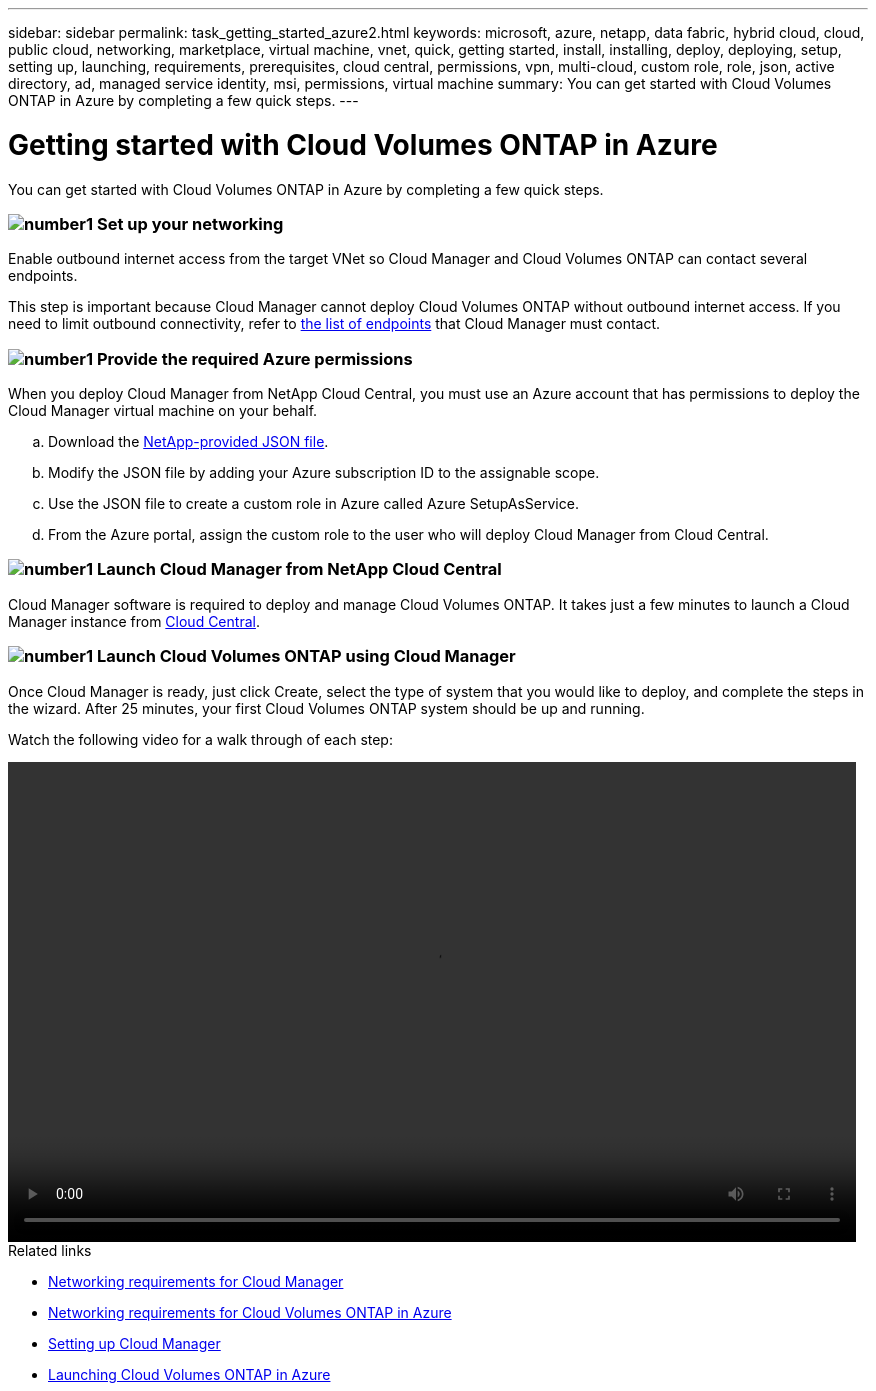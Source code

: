 ---
sidebar: sidebar
permalink: task_getting_started_azure2.html
keywords: microsoft, azure, netapp, data fabric, hybrid cloud, cloud, public cloud, networking, marketplace, virtual machine, vnet, quick, getting started, install, installing, deploy, deploying, setup, setting up, launching, requirements, prerequisites, cloud central, permissions, vpn, multi-cloud, custom role, role, json, active directory, ad, managed service identity, msi, permissions, virtual machine
summary: You can get started with Cloud Volumes ONTAP in Azure by completing a few quick steps.
---

= Getting started with Cloud Volumes ONTAP in Azure
:toc: macro
:toclevels: 1
:hardbreaks:
:nofooter:
:icons: font
:linkattrs:
:imagesdir: ./media/

[.lead]
You can get started with Cloud Volumes ONTAP in Azure by completing a few quick steps.

=== image:number1.png[number1] Set up your networking

[role="quick-margin-para"]
Enable outbound internet access from the target VNet so Cloud Manager and Cloud Volumes ONTAP can contact several endpoints.

[role="quick-margin-para"]
This step is important because Cloud Manager cannot deploy Cloud Volumes ONTAP without outbound internet access. If you need to limit outbound connectivity, refer to link:reference_networking_cloud_manager.html#outbound-internet-access[the list of endpoints] that Cloud Manager must contact.

=== image:number2.png[number1] Provide the required Azure permissions

[role="quick-margin-para"]
When you deploy Cloud Manager from NetApp Cloud Central, you must use an Azure account that has permissions to deploy the Cloud Manager virtual machine on your behalf.

[role="quick-margin-list"]
.. Download the https://s3.amazonaws.com/occm-sample-policies/Policy_for_Setup_As_Service_Azure.json[NetApp-provided JSON file^].

.. Modify the JSON file by adding your Azure subscription ID to the assignable scope.

.. Use the JSON file to create a custom role in Azure called Azure SetupAsService.

.. From the Azure portal, assign the custom role to the user who will deploy Cloud Manager from Cloud Central.

=== image:number3.png[number1] Launch Cloud Manager from NetApp Cloud Central

[role="quick-margin-para"]
Cloud Manager software is required to deploy and manage Cloud Volumes ONTAP. It takes just a few minutes to launch a Cloud Manager instance from https://cloud.netapp.com[Cloud Central^].

=== image:number4.png[number1] Launch Cloud Volumes ONTAP using Cloud Manager

[role="quick-margin-para"]
Once Cloud Manager is ready, just click Create, select the type of system that you would like to deploy, and complete the steps in the wizard. After 25 minutes, your first Cloud Volumes ONTAP system should be up and running.

Watch the following video for a walk through of each step:

video::getting_started_azure.mp4[width=848, height=480]

.Related links

* link:reference_networking_cloud_manager.html[Networking requirements for Cloud Manager]
* link:reference_networking_azure.html[Networking requirements for Cloud Volumes ONTAP in Azure]
* link:task_setting_up_cloud_manager.html[Setting up Cloud Manager]
* link:task_deploying_otc_azure.html[Launching Cloud Volumes ONTAP in Azure]
